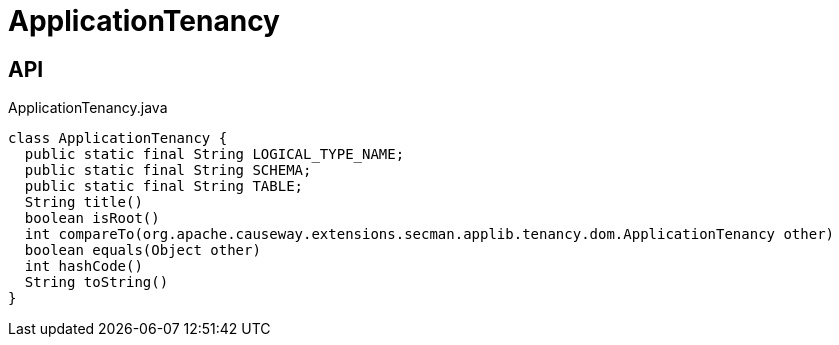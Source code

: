 = ApplicationTenancy
:Notice: Licensed to the Apache Software Foundation (ASF) under one or more contributor license agreements. See the NOTICE file distributed with this work for additional information regarding copyright ownership. The ASF licenses this file to you under the Apache License, Version 2.0 (the "License"); you may not use this file except in compliance with the License. You may obtain a copy of the License at. http://www.apache.org/licenses/LICENSE-2.0 . Unless required by applicable law or agreed to in writing, software distributed under the License is distributed on an "AS IS" BASIS, WITHOUT WARRANTIES OR  CONDITIONS OF ANY KIND, either express or implied. See the License for the specific language governing permissions and limitations under the License.

== API

[source,java]
.ApplicationTenancy.java
----
class ApplicationTenancy {
  public static final String LOGICAL_TYPE_NAME;
  public static final String SCHEMA;
  public static final String TABLE;
  String title()
  boolean isRoot()
  int compareTo(org.apache.causeway.extensions.secman.applib.tenancy.dom.ApplicationTenancy other)
  boolean equals(Object other)
  int hashCode()
  String toString()
}
----

